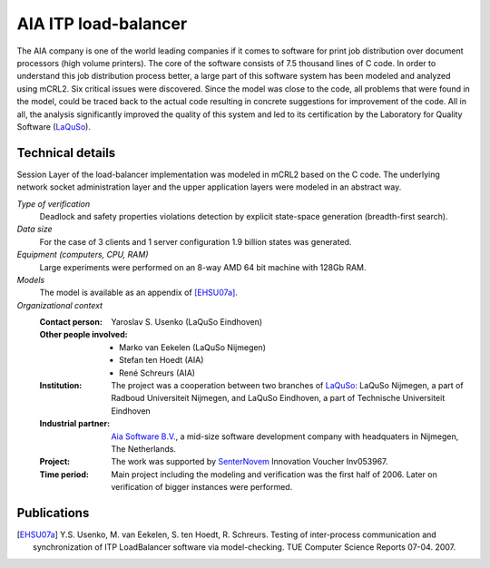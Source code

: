 .. _showcase-load-balancer:

AIA ITP load-balancer
=====================

.. image:: /_static/showcases/ITP_Aia_r.png
   :align: right
   :width: 250px

The AIA company is one of the world leading companies if it comes to software
for print job distribution over document processors (high volume printers). The
core of the software consists of 7.5 thousand lines of C code. In order to
understand this job distribution process better, a large part of this software
system has been modeled and analyzed using mCRL2. Six critical issues were
discovered. Since the model was close to the code, all problems that were found
in the model, could be traced back to the actual code resulting in concrete
suggestions for improvement of the code. All in all, the analysis significantly
improved the quality of this system and led to its certification by the
Laboratory for Quality Software (`LaQuSo <http://www.laquso.com>`_).

Technical details
-----------------
Session Layer of the load-balancer implementation was modeled in mCRL2 based on
the C code. The underlying network socket administration layer and the upper application
layers were modeled in an abstract way.

*Type of verification*
   Deadlock and safety properties violations detection by explicit state-space
   generation (breadth-first search).

*Data size*
   For the case of 3 clients and 1 server configuration 1.9 billion states was
   generated.

*Equipment (computers, CPU, RAM)*
   Large experiments were performed on an 8-way AMD 64 bit machine with 128Gb
   RAM.

*Models*
   The model is available as an appendix of [EHSU07a]_.

*Organizational context*
   :Contact person: Yaroslav S. Usenko (LaQuSo Eindhoven)
   :Other people involved: - Marko van Eekelen (LaQuSo Nijmegen)
                           - Stefan ten Hoedt (AIA)
                           - René Schreurs (AIA)
   :Institution: The project was a cooperation between two branches of `LaQuSo
                 <http://www.laquso.com>`_: LaQuSo Nijmegen, a part of Radboud
                 Universiteit Nijmegen, and LaQuSo Eindhoven, a part of
                 Technische Universiteit Eindhoven
   :Industrial partner: `Aia Software B.V. <http://www.aia-itp.com>`_, a
                        mid-size software development company with headquaters
                        in Nijmegen, The Netherlands.
   :Project: The work was supported by `SenterNovem
             <http://www.senternovem.nl>`_ Innovation Voucher Inv053967.
   :Time period: Main project including the modeling and verification was the
                 first half of 2006. Later on verification of bigger instances
                 were performed.

Publications
------------

.. [EHSU07a] Y.S. Usenko, M. van Eekelen, S. ten Hoedt, R. Schreurs. Testing of inter-process communication and synchronization of ITP LoadBalancer software via model-checking. TUE Computer Science Reports 07-04. 2007.
